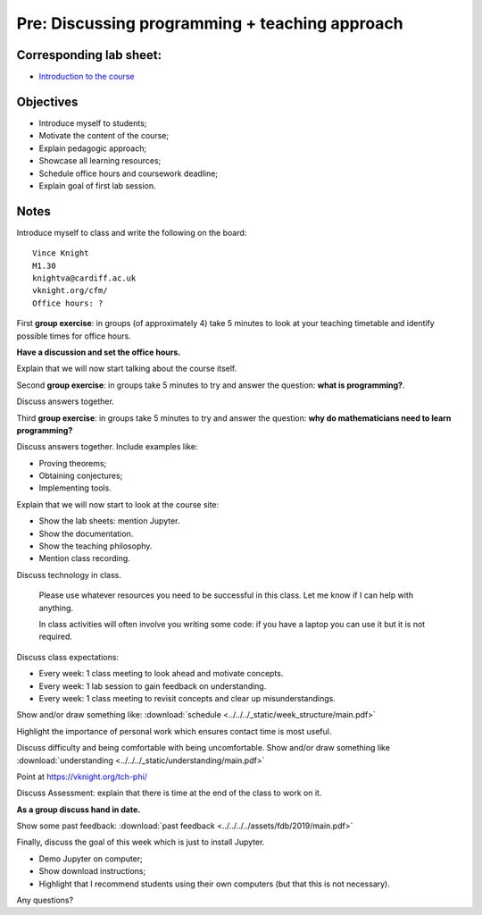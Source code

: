 Pre: Discussing programming + teaching approach
===============================================

Corresponding lab sheet:
------------------------

- `Introduction to the course <vknight.org/cfm/chapters/00/>`_

Objectives
----------

- Introduce myself to students;
- Motivate the content of the course;
- Explain pedagogic approach;
- Showcase all learning resources;
- Schedule office hours and coursework deadline;
- Explain goal of first lab session.

Notes
-----

Introduce myself to class and write the following on the board::

    Vince Knight
    M1.30
    knightva@cardiff.ac.uk
    vknight.org/cfm/
    Office hours: ?

First **group exercise**: in groups (of approximately 4) take 5 minutes to look
at your teaching timetable and identify possible times for office hours.

**Have a discussion and set the office hours.**

Explain that we will now start talking about the course itself.

Second **group exercise**: in groups take 5 minutes to try and answer the
question: **what is programming?**.

Discuss answers together.

Third **group exercise**: in groups take 5 minutes to try and answer the
question: **why do mathematicians need to learn programming?**

Discuss answers together. Include examples like:

- Proving theorems;
- Obtaining conjectures;
- Implementing tools.

Explain that we will now start to look at the course site:

- Show the lab sheets: mention Jupyter.
- Show the documentation.
- Show the teaching philosophy.
- Mention class recording.

Discuss technology in class.

    Please use whatever resources you need to be successful in this class. Let
    me know if I can help with anything.

    In class activities will often involve you writing some code: if you have a
    laptop you can use it but it is not required.

Discuss class expectations:

- Every week: 1 class meeting to look ahead and motivate concepts.
- Every week: 1 lab session to gain feedback on understanding.
- Every week: 1 class meeting to revisit concepts and clear up
  misunderstandings.

Show and/or draw something like: :download:`schedule
<../../../_static/week_structure/main.pdf>`

Highlight the importance of personal work which ensures contact time is most useful.

Discuss difficulty and being comfortable with being uncomfortable. Show and/or draw something like
:download:`understanding <../../../_static/understanding/main.pdf>`

Point at https://vknight.org/tch-phi/

Discuss Assessment: explain that there is time at the end of the class to work
on it.

**As a group discuss hand in date.**

Show some past feedback: :download:`past feedback
<../../../../assets/fdb/2019/main.pdf>`

Finally, discuss the goal of this week which is just to install Jupyter.

- Demo Jupyter on computer;
- Show download instructions;
- Highlight that I recommend students using their own computers (but that this
  is not necessary).

Any questions?
